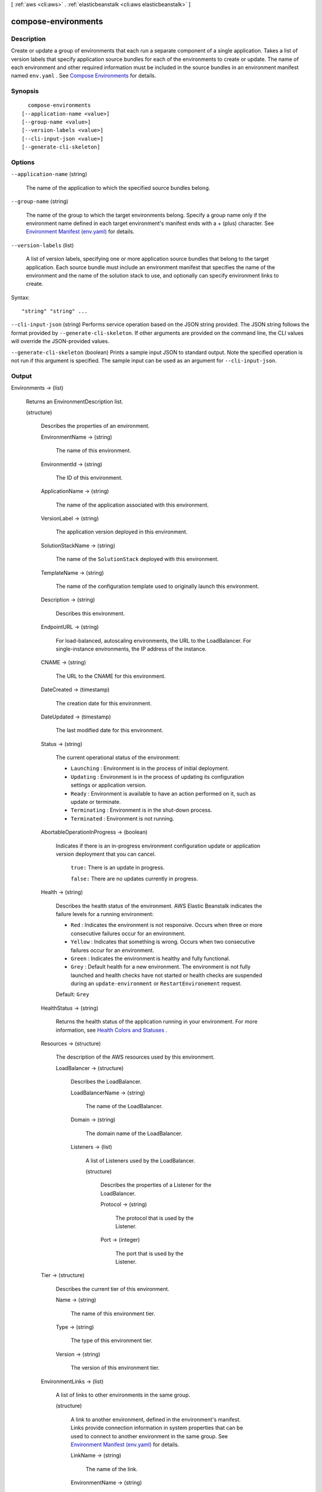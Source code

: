 [ :ref:`aws <cli:aws>` . :ref:`elasticbeanstalk <cli:aws elasticbeanstalk>` ]

.. _cli:aws elasticbeanstalk compose-environments:


********************
compose-environments
********************



===========
Description
===========



Create or update a group of environments that each run a separate component of a single application. Takes a list of version labels that specify application source bundles for each of the environments to create or update. The name of each environment and other required information must be included in the source bundles in an environment manifest named ``env.yaml`` . See `Compose Environments`_ for details.



========
Synopsis
========

::

    compose-environments
  [--application-name <value>]
  [--group-name <value>]
  [--version-labels <value>]
  [--cli-input-json <value>]
  [--generate-cli-skeleton]




=======
Options
=======

``--application-name`` (string)


  The name of the application to which the specified source bundles belong.

  

``--group-name`` (string)


  The name of the group to which the target environments belong. Specify a group name only if the environment name defined in each target environment's manifest ends with a + (plus) character. See `Environment Manifest (env.yaml)`_ for details.

  

``--version-labels`` (list)


  A list of version labels, specifying one or more application source bundles that belong to the target application. Each source bundle must include an environment manifest that specifies the name of the environment and the name of the solution stack to use, and optionally can specify environment links to create.

  



Syntax::

  "string" "string" ...



``--cli-input-json`` (string)
Performs service operation based on the JSON string provided. The JSON string follows the format provided by ``--generate-cli-skeleton``. If other arguments are provided on the command line, the CLI values will override the JSON-provided values.

``--generate-cli-skeleton`` (boolean)
Prints a sample input JSON to standard output. Note the specified operation is not run if this argument is specified. The sample input can be used as an argument for ``--cli-input-json``.



======
Output
======

Environments -> (list)

  

  Returns an  EnvironmentDescription list. 

  

  (structure)

    

    Describes the properties of an environment.

    

    EnvironmentName -> (string)

      

      The name of this environment.

      

      

    EnvironmentId -> (string)

      

      The ID of this environment. 

      

      

    ApplicationName -> (string)

      

      The name of the application associated with this environment.

      

      

    VersionLabel -> (string)

      

      The application version deployed in this environment.

      

      

    SolutionStackName -> (string)

      

      The name of the ``SolutionStack`` deployed with this environment. 

      

      

    TemplateName -> (string)

      

      The name of the configuration template used to originally launch this environment. 

      

      

    Description -> (string)

      

      Describes this environment.

      

      

    EndpointURL -> (string)

      

      For load-balanced, autoscaling environments, the URL to the LoadBalancer. For single-instance environments, the IP address of the instance.

      

      

    CNAME -> (string)

      

      The URL to the CNAME for this environment. 

      

      

    DateCreated -> (timestamp)

      

      The creation date for this environment.

      

      

    DateUpdated -> (timestamp)

      

      The last modified date for this environment.

      

      

    Status -> (string)

      

      The current operational status of the environment: 

       

       
      * ``Launching`` : Environment is in the process of initial deployment. 
       
      * ``Updating`` : Environment is in the process of updating its configuration settings or application version. 
       
      * ``Ready`` : Environment is available to have an action performed on it, such as update or terminate. 
       
      * ``Terminating`` : Environment is in the shut-down process. 
       
      * ``Terminated`` : Environment is not running. 
       

      

      

    AbortableOperationInProgress -> (boolean)

      

      Indicates if there is an in-progress environment configuration update or application version deployment that you can cancel.

       

       ``true:`` There is an update in progress. 

       

       ``false:`` There are no updates currently in progress. 

      

      

    Health -> (string)

      

      Describes the health status of the environment. AWS Elastic Beanstalk indicates the failure levels for a running environment: 

       

       
      * ``Red`` : Indicates the environment is not responsive. Occurs when three or more consecutive failures occur for an environment. 
       
      * ``Yellow`` : Indicates that something is wrong. Occurs when two consecutive failures occur for an environment. 
       
      * ``Green`` : Indicates the environment is healthy and fully functional. 
       
      * ``Grey`` : Default health for a new environment. The environment is not fully launched and health checks have not started or health checks are suspended during an ``update-environment`` or ``RestartEnvironement`` request. 
       

       

      Default: ``Grey``  

      

      

    HealthStatus -> (string)

      

      Returns the health status of the application running in your environment. For more information, see `Health Colors and Statuses`_ .

      

      

    Resources -> (structure)

      

      The description of the AWS resources used by this environment.

      

      LoadBalancer -> (structure)

        

        Describes the LoadBalancer.

        

        LoadBalancerName -> (string)

          

          The name of the LoadBalancer.

          

          

        Domain -> (string)

          

          The domain name of the LoadBalancer.

          

          

        Listeners -> (list)

          

          A list of Listeners used by the LoadBalancer.

          

          (structure)

            

            Describes the properties of a Listener for the LoadBalancer.

            

            Protocol -> (string)

              

              The protocol that is used by the Listener.

              

              

            Port -> (integer)

              

              The port that is used by the Listener.

              

              

            

          

        

      

    Tier -> (structure)

      

      Describes the current tier of this environment.

      

      Name -> (string)

        

        The name of this environment tier.

        

        

      Type -> (string)

        

        The type of this environment tier.

        

        

      Version -> (string)

        

        The version of this environment tier.

        

        

      

    EnvironmentLinks -> (list)

      

      A list of links to other environments in the same group.

      

      (structure)

        

        A link to another environment, defined in the environment's manifest. Links provide connection information in system properties that can be used to connect to another environment in the same group. See `Environment Manifest (env.yaml)`_ for details.

        

        LinkName -> (string)

          

          The name of the link.

          

          

        EnvironmentName -> (string)

          

          The name of the linked environment (the dependency).

          

          

        

      

    

  



.. _Environment Manifest (env.yaml): http://docs.aws.amazon.com/elasticbeanstalk/latest/dg/environment-mgmt-compose.html#environment-mgmt-compose-envyaml
.. _Compose Environments: http://docs.aws.amazon.com/elasticbeanstalk/latest/dg/environment-mgmt-compose.html
.. _Health Colors and Statuses: http://docs.aws.amazon.com/elasticbeanstalk/latest/dg/health-enhanced-status.html
